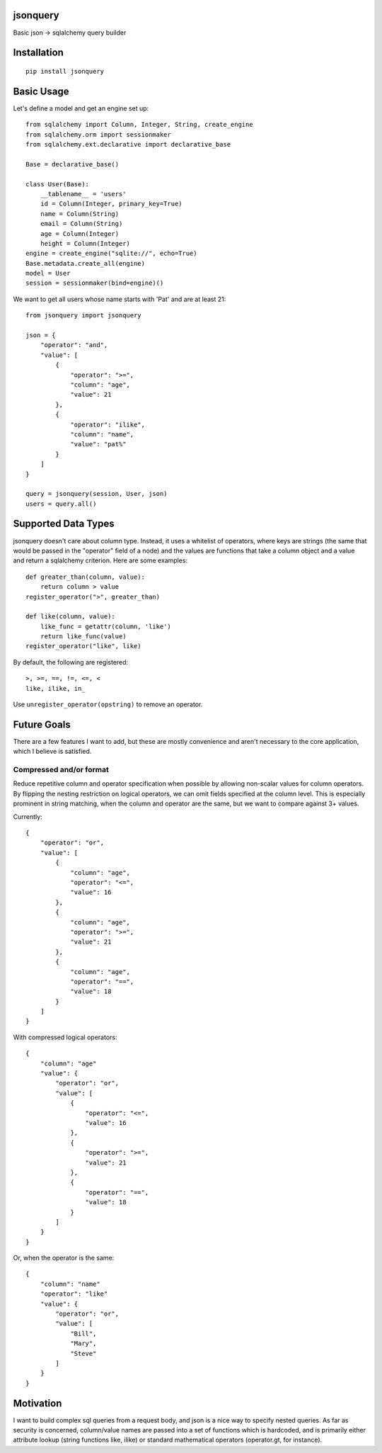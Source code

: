 jsonquery
========================================================

.. image:: https://travis-ci.org/numberoverzero/jsonquery.svg?branch=master
    :target: https://travis-ci.org/numberoverzero/jsonquery
.. image:: https://coveralls.io/repos/numberoverzero/jsonquery/badge.png?branch=master
    :target: https://coveralls.io/r/numberoverzero/jsonquery?branch=master

Basic json -> sqlalchemy query builder


Installation
========================================================

::

    pip install jsonquery

Basic Usage
========================================================

Let's define a model and get an engine set up::

    from sqlalchemy import Column, Integer, String, create_engine
    from sqlalchemy.orm import sessionmaker
    from sqlalchemy.ext.declarative import declarative_base

    Base = declarative_base()

    class User(Base):
        __tablename__ = 'users'
        id = Column(Integer, primary_key=True)
        name = Column(String)
        email = Column(String)
        age = Column(Integer)
        height = Column(Integer)
    engine = create_engine("sqlite://", echo=True)
    Base.metadata.create_all(engine)
    model = User
    session = sessionmaker(bind=engine)()

We want to get all users whose name starts with 'Pat' and are
at least 21::

    from jsonquery import jsonquery

    json = {
        "operator": "and",
        "value": [
            {
                "operator": ">=",
                "column": "age",
                "value": 21
            },
            {
                "operator": "ilike",
                "column": "name",
                "value": "pat%"
            }
        ]
    }

    query = jsonquery(session, User, json)
    users = query.all()

Supported Data Types
========================================================

jsonquery doesn't care about column type.  Instead, it uses a whitelist of operators,
where keys are strings (the same that would be passed in the "operator" field of a node)
and the values are functions that take a column object and a value and return a
sqlalchemy criterion.  Here are some examples::

    def greater_than(column, value):
        return column > value
    register_operator(">", greater_than)

    def like(column, value):
        like_func = getattr(column, 'like')
        return like_func(value)
    register_operator("like", like)

By default, the following are registered::

    >, >=, ==, !=, <=, <
    like, ilike, in_

Use ``unregister_operator(opstring)`` to remove an operator.

Future Goals
========================================================

There are a few features I want to add, but these are mostly convenience and aren't necessary to
the core application, which I believe is satisfied.

Compressed and/or format
--------------------------------------------------------

Reduce repetitive column and operator specification when possible by allowing non-scalar values
for column operators.  By flipping the nesting restriction on logical operators, we can omit
fields specified at the column level.  This is especially prominent in string matching,
when the column and operator are the same, but we want to compare against 3+ values.

Currently::

    {
        "operator": "or",
        "value": [
            {
                "column": "age",
                "operator": "<=",
                "value": 16
            },
            {
                "column": "age",
                "operator": ">=",
                "value": 21
            },
            {
                "column": "age",
                "operator": "==",
                "value": 18
            }
        ]
    }

With compressed logical operators::

    {
        "column": "age"
        "value": {
            "operator": "or",
            "value": [
                {
                    "operator": "<=",
                    "value": 16
                },
                {
                    "operator": ">=",
                    "value": 21
                },
                {
                    "operator": "==",
                    "value": 18
                }
            ]
        }
    }

Or, when the operator is the same::

    {
        "column": "name"
        "operator": "like"
        "value": {
            "operator": "or",
            "value": [
                "Bill",
                "Mary",
                "Steve"
            ]
        }
    }

Motivation
========================================================

I want to build complex sql queries from a request body, and json is a nice way
to specify nested queries.  As far as security is concerned, column/value names are passed
into a set of functions which is hardcoded, and is primarily either attribute lookup
(string functions like, ilike) or standard mathematical operators (operator.gt, for instance).
